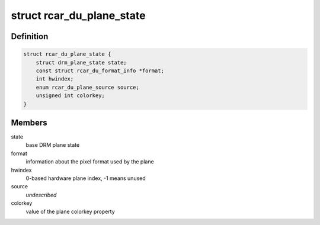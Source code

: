 .. -*- coding: utf-8; mode: rst -*-
.. src-file: drivers/gpu/drm/rcar-du/rcar_du_plane.h

.. _`rcar_du_plane_state`:

struct rcar_du_plane_state
==========================

.. c:type:: struct rcar_du_plane_state

    Driver-specific plane state

.. _`rcar_du_plane_state.definition`:

Definition
----------

.. code-block:: c

    struct rcar_du_plane_state {
        struct drm_plane_state state;
        const struct rcar_du_format_info *format;
        int hwindex;
        enum rcar_du_plane_source source;
        unsigned int colorkey;
    }

.. _`rcar_du_plane_state.members`:

Members
-------

state
    base DRM plane state

format
    information about the pixel format used by the plane

hwindex
    0-based hardware plane index, -1 means unused

source
    *undescribed*

colorkey
    value of the plane colorkey property

.. This file was automatic generated / don't edit.

